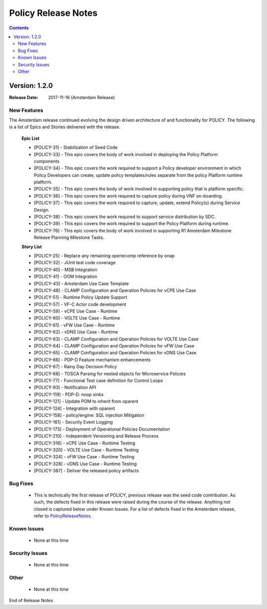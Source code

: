 .. This work is licensed under a Creative Commons Attribution 4.0 International License.

Policy Release Notes
====================

.. contents::
    :depth: 3

.. note
..      * This Release Notes must be updated each time the team decides to Release new artifacts.
..      * The scope of these Release Notes are for ONAP POLICY. In other words, each ONAP component has its Release Notes.  
..      * This Release Notes is cumulative, the most recently Released artifact is made visible in the top of 
..      * this Release Notes.
..      * Except the date and the version number, all the other sections are optional but there must be at least 
..      * one section describing the purpose of this new release.  
..      * This note must be removed after content has been added.

Version: 1.2.0
--------------

:Release Date: 2017-11-16 (Amsterdam Release)

New Features
^^^^^^^^^^^^

The Amsterdam release continued evolving the design driven architecture of and functionality for POLICY.  The following is a list of Epics and Stories delivered with the release.

    **Epic List**

    * [POLICY-31] - Stabilization of Seed Code
    * [POLICY-33] - This epic covers the body of work involved in deploying the Policy Platform components
    * [POLICY-34] - This epic covers the work required to support a Policy developer environment in which Policy Developers can create, update policy templates/rules separate from the policy Platform runtime platform.
    * [POLICY-35] - This epic covers the body of work involved in supporting policy that is platform specific.
    * [POLICY-36] - This epic covers the work required to capture policy during VNF on-boarding.
    * [POLICY-37] - This epic covers the work required to capture, update, extend Policy(s) during Service Design.
    * [POLICY-38] - This epic covers the work required to support service distribution by SDC.
    * [POLICY-39] - This epic covers the work required to support the Policy Platform during runtime.
    * [POLICY-76] - This epic covers the body of work involved in supporting R1 Amsterdam Milestone Release Planning Milestone Tasks.


    **Story List**

    * [POLICY-25] - Replace any remaining openecomp reference by onap
    * [POLICY-32] - JUnit test code coverage
    * [POLICY-40] - MSB Integration
    * [POLICY-41] - OOM Integration
    * [POLICY-43] - Amsterdam Use Case Template
    * [POLICY-48] - CLAMP Configuration and Operation Policies for vCPE Use Case
    * [POLICY-51] - Runtime Policy Update Support
    * [POLICY-57] - VF-C Actor code development
    * [POLICY-59] - vCPE Use Case - Runtime
    * [POLICY-60] - VOLTE Use Case - Runtime
    * [POLICY-61] - vFW Use Case - Runtime
    * [POLICY-62] - vDNS Use Case - Runtime
    * [POLICY-63] - CLAMP Configuration and Operation Policies for VOLTE Use Case
    * [POLICY-64] - CLAMP Configuration and Operation Policies for vFW Use Case
    * [POLICY-65] - CLAMP Configuration and Operation Policies for vDNS Use Case
    * [POLICY-66] - PDP-D Feature mechanism enhancements
    * [POLICY-67] - Rainy Day Decision Policy
    * [POLICY-68] - TOSCA Parsing for nested objects for Microservice Policies
    * [POLICY-77] - Functional Test case definition for Control Loops
    * [POLICY-93] - Notification API
    * [POLICY-119] - PDP-D: noop sinks
    * [POLICY-121] - Update POM to inherit from oparent
    * [POLICY-124] - Integration with oparent
    * [POLICY-158] - policy/engine: SQL injection Mitigation
    * [POLICY-161] - Security Event Logging
    * [POLICY-173] - Deployment of Operational Policies Documentation
    * [POLICY-210] - Independent Versioning and Release Process
    * [POLICY-316] - vCPE Use Case - Runtime Testing
    * [POLICY-320] - VOLTE Use Case - Runtime Testing
    * [POLICY-324] - vFW Use Case - Runtime Testing
    * [POLICY-328] - vDNS Use Case - Runtime Testing
    * [POLICY-387] - Deliver the released policy artifacts

Bug Fixes
^^^^^^^^^
    - This is technically the first release of POLICY, previous release was the seed code contribution. As such, the defects fixed in this release were raised during the course of the release. Anything not closed is captured below under Known Issues. For a list of defects fixed in the Amsterdam release, refer to `PolicyReleaseNotes`_.

.. _PolicyReleaseNotes: https://jira.onap.org/secure/ReleaseNote.jspa?projectId=10106&version=10300

Known Issues
^^^^^^^^^^^^
    - None at this time

Security Issues
^^^^^^^^^^^^^^^
    - None at this time

Other
^^^^^
    - None at this time

End of Release Notes

